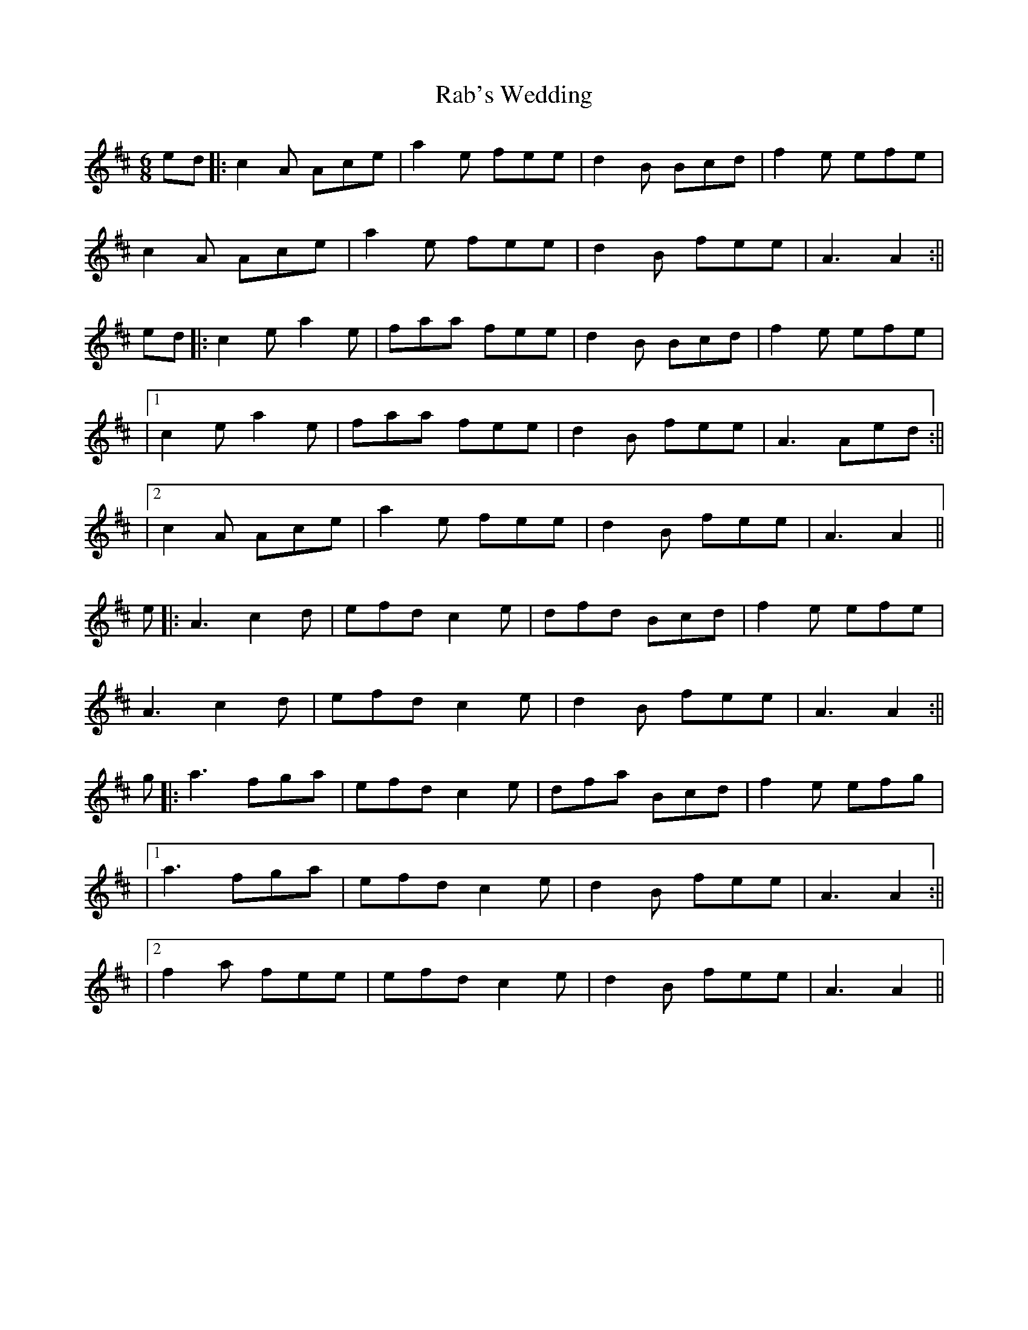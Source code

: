 X: 1
T: Rab's Wedding
Z: JACKB
S: https://thesession.org/tunes/16128#setting30412
R: jig
M: 6/8
L: 1/8
K: Amix
ed|:c2A Ace|a2e fee|d2B Bcd|f2e efe|
c2A Ace|a2e fee|d2B fee|A3 A2:||
ed|:c2e a2e|faa fee|d2B Bcd|f2e efe|
|1c2e a2e|faa fee|d2B fee|A3 Aed:||
|2c2A Ace|a2e fee|d2B fee|A3 A2||
e|:A3 c2d|efd c2e|dfd Bcd|f2e efe|
A3 c2d|efd c2e|d2B fee|A3 A2:||
g|:a3 fga|efd c2e|dfa Bcd|f2e efg|
|1a3 fga|efd c2e|d2B fee|A3 A2:||
|2f2a fee|efd c2e|d2B fee|A3 A2||
